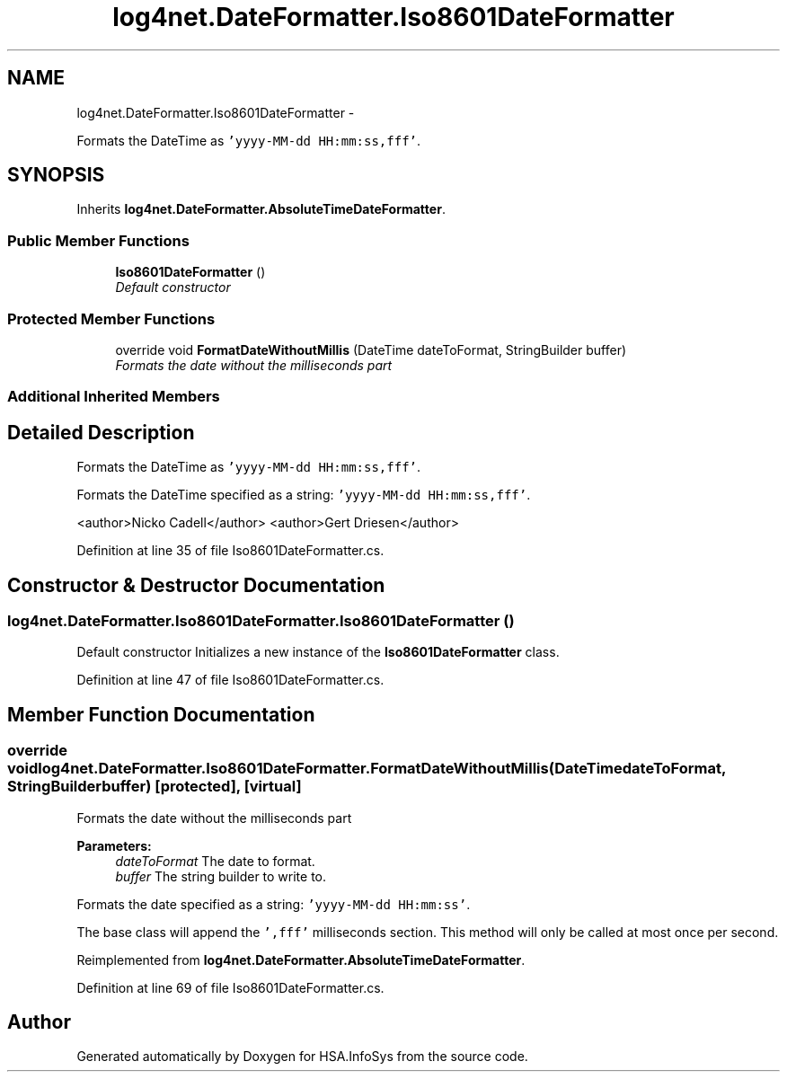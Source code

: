 .TH "log4net.DateFormatter.Iso8601DateFormatter" 3 "Fri Jul 5 2013" "Version 1.0" "HSA.InfoSys" \" -*- nroff -*-
.ad l
.nh
.SH NAME
log4net.DateFormatter.Iso8601DateFormatter \- 
.PP
Formats the DateTime as \fC'yyyy-MM-dd HH:mm:ss,fff'\fP\&.  

.SH SYNOPSIS
.br
.PP
.PP
Inherits \fBlog4net\&.DateFormatter\&.AbsoluteTimeDateFormatter\fP\&.
.SS "Public Member Functions"

.in +1c
.ti -1c
.RI "\fBIso8601DateFormatter\fP ()"
.br
.RI "\fIDefault constructor \fP"
.in -1c
.SS "Protected Member Functions"

.in +1c
.ti -1c
.RI "override void \fBFormatDateWithoutMillis\fP (DateTime dateToFormat, StringBuilder buffer)"
.br
.RI "\fIFormats the date without the milliseconds part \fP"
.in -1c
.SS "Additional Inherited Members"
.SH "Detailed Description"
.PP 
Formats the DateTime as \fC'yyyy-MM-dd HH:mm:ss,fff'\fP\&. 

Formats the DateTime specified as a string: \fC'yyyy-MM-dd HH:mm:ss,fff'\fP\&. 
.PP
<author>Nicko Cadell</author> <author>Gert Driesen</author> 
.PP
Definition at line 35 of file Iso8601DateFormatter\&.cs\&.
.SH "Constructor & Destructor Documentation"
.PP 
.SS "log4net\&.DateFormatter\&.Iso8601DateFormatter\&.Iso8601DateFormatter ()"

.PP
Default constructor Initializes a new instance of the \fBIso8601DateFormatter\fP class\&. 
.PP
Definition at line 47 of file Iso8601DateFormatter\&.cs\&.
.SH "Member Function Documentation"
.PP 
.SS "override void log4net\&.DateFormatter\&.Iso8601DateFormatter\&.FormatDateWithoutMillis (DateTimedateToFormat, StringBuilderbuffer)\fC [protected]\fP, \fC [virtual]\fP"

.PP
Formats the date without the milliseconds part 
.PP
\fBParameters:\fP
.RS 4
\fIdateToFormat\fP The date to format\&.
.br
\fIbuffer\fP The string builder to write to\&.
.RE
.PP
.PP
Formats the date specified as a string: \fC'yyyy-MM-dd HH:mm:ss'\fP\&. 
.PP
The base class will append the \fC',fff'\fP milliseconds section\&. This method will only be called at most once per second\&. 
.PP
Reimplemented from \fBlog4net\&.DateFormatter\&.AbsoluteTimeDateFormatter\fP\&.
.PP
Definition at line 69 of file Iso8601DateFormatter\&.cs\&.

.SH "Author"
.PP 
Generated automatically by Doxygen for HSA\&.InfoSys from the source code\&.

